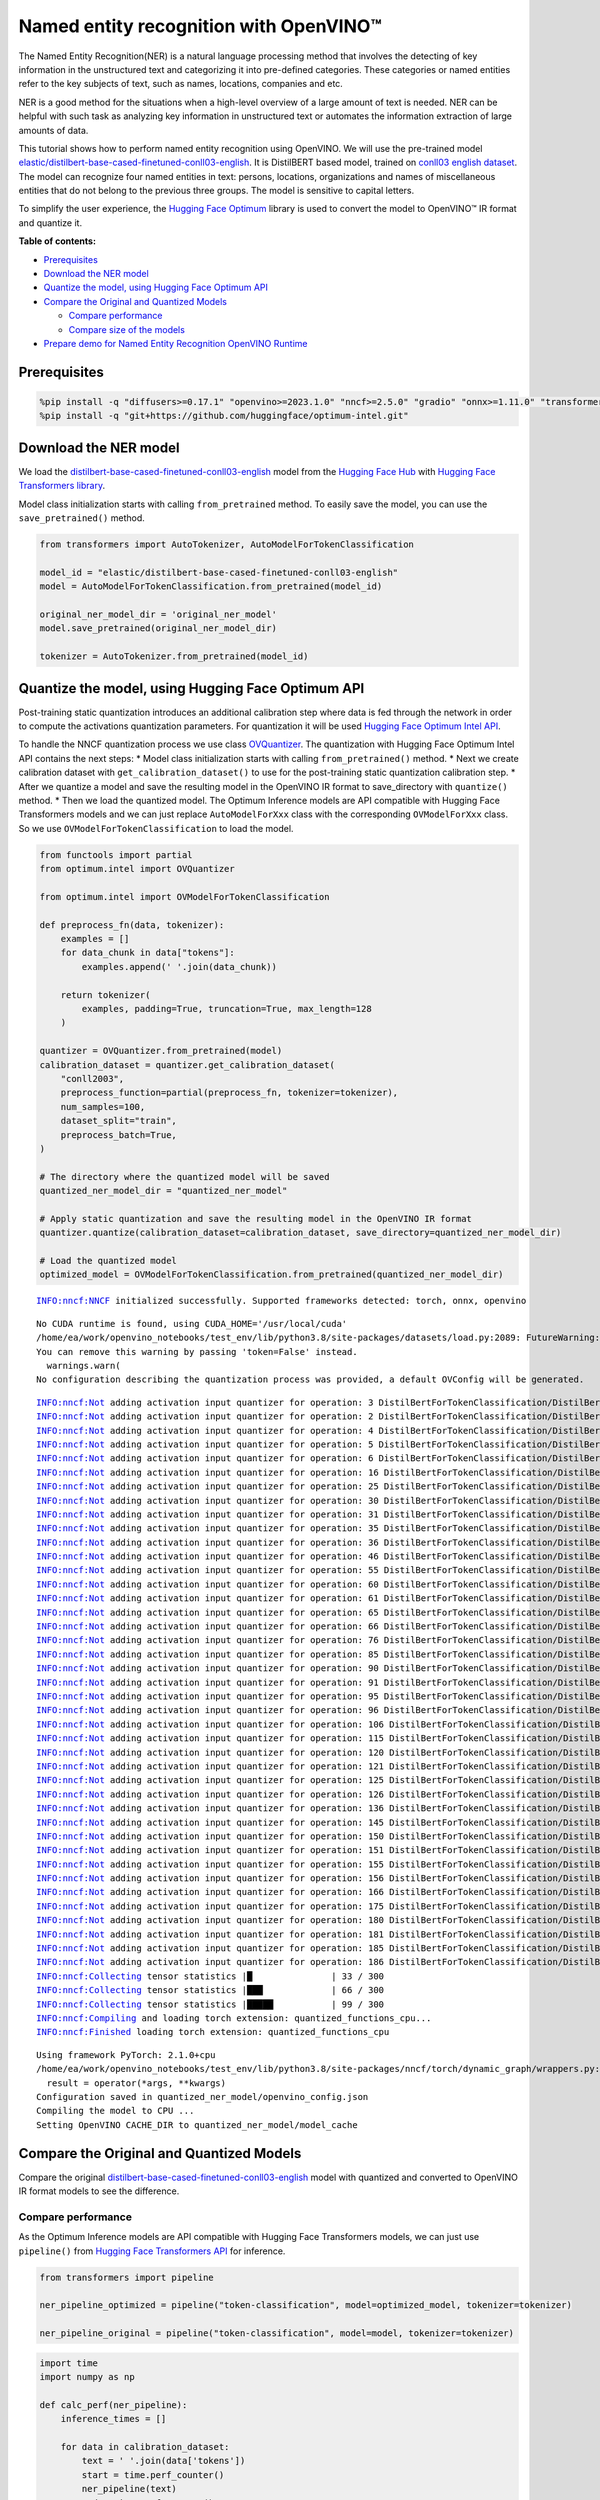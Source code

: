 Named entity recognition with OpenVINO™
=======================================

The Named Entity Recognition(NER) is a natural language processing
method that involves the detecting of key information in the
unstructured text and categorizing it into pre-defined categories. These
categories or named entities refer to the key subjects of text, such as
names, locations, companies and etc.

NER is a good method for the situations when a high-level overview of a
large amount of text is needed. NER can be helpful with such task as
analyzing key information in unstructured text or automates the
information extraction of large amounts of data.

This tutorial shows how to perform named entity recognition using
OpenVINO. We will use the pre-trained model
`elastic/distilbert-base-cased-finetuned-conll03-english <https://huggingface.co/elastic/distilbert-base-cased-finetuned-conll03-english>`__.
It is DistilBERT based model, trained on
`conll03 english dataset <https://huggingface.co/datasets/conll2003>`__.
The model can recognize four named entities in text: persons, locations,
organizations and names of miscellaneous entities that do not belong to
the previous three groups. The model is sensitive to capital letters.

To simplify the user experience, the `Hugging Face
Optimum <https://huggingface.co/docs/optimum>`__ library is used to
convert the model to OpenVINO™ IR format and quantize it.

**Table of contents:**

-  `Prerequisites <#prerequisites>`__
-  `Download the NER model <#download-the-ner-model>`__
-  `Quantize the model, using Hugging Face Optimum
   API <#quantize-the-model-using-hugging-face-optimum-api>`__
-  `Compare the Original and Quantized
   Models <#compare-the-original-and-quantized-models>`__

   -  `Compare performance <#compare-performance>`__
   -  `Compare size of the models <#compare-size-of-the-models>`__

-  `Prepare demo for Named Entity Recognition OpenVINO
   Runtime <#prepare-demo-for-named-entity-recognition-openvino-runtime>`__

Prerequisites
-------------



.. code:: ipython3

    %pip install -q "diffusers>=0.17.1" "openvino>=2023.1.0" "nncf>=2.5.0" "gradio" "onnx>=1.11.0" "transformers>=4.33.0" --extra-index-url https://download.pytorch.org/whl/cpu
    %pip install -q "git+https://github.com/huggingface/optimum-intel.git"

Download the NER model
----------------------



We load the
`distilbert-base-cased-finetuned-conll03-english <https://huggingface.co/elastic/distilbert-base-cased-finetuned-conll03-english>`__
model from the `Hugging Face Hub <https://huggingface.co/models>`__ with
`Hugging Face Transformers
library <https://huggingface.co/docs/transformers/index>`__.

Model class initialization starts with calling ``from_pretrained``
method. To easily save the model, you can use the ``save_pretrained()``
method.

.. code:: ipython3

    from transformers import AutoTokenizer, AutoModelForTokenClassification
    
    model_id = "elastic/distilbert-base-cased-finetuned-conll03-english"
    model = AutoModelForTokenClassification.from_pretrained(model_id)
    
    original_ner_model_dir = 'original_ner_model'
    model.save_pretrained(original_ner_model_dir)
    
    tokenizer = AutoTokenizer.from_pretrained(model_id)

Quantize the model, using Hugging Face Optimum API
--------------------------------------------------



Post-training static quantization introduces an additional calibration
step where data is fed through the network in order to compute the
activations quantization parameters. For quantization it will be used
`Hugging Face Optimum Intel
API <https://huggingface.co/docs/optimum/intel/index>`__.

To handle the NNCF quantization process we use class
`OVQuantizer <https://huggingface.co/docs/optimum/intel/reference_ov#optimum.intel.OVQuantizer>`__.
The quantization with Hugging Face Optimum Intel API contains the next
steps: \* Model class initialization starts with calling
``from_pretrained()`` method. \* Next we create calibration dataset with
``get_calibration_dataset()`` to use for the post-training static
quantization calibration step. \* After we quantize a model and save the
resulting model in the OpenVINO IR format to save_directory with
``quantize()`` method. \* Then we load the quantized model. The Optimum
Inference models are API compatible with Hugging Face Transformers
models and we can just replace ``AutoModelForXxx`` class with the
corresponding ``OVModelForXxx`` class. So we use
``OVModelForTokenClassification`` to load the model.

.. code:: ipython3

    from functools import partial
    from optimum.intel import OVQuantizer
    
    from optimum.intel import OVModelForTokenClassification
    
    def preprocess_fn(data, tokenizer):
        examples = []
        for data_chunk in data["tokens"]:
            examples.append(' '.join(data_chunk))
    
        return tokenizer(
            examples, padding=True, truncation=True, max_length=128
        )
    
    quantizer = OVQuantizer.from_pretrained(model)
    calibration_dataset = quantizer.get_calibration_dataset(
        "conll2003",
        preprocess_function=partial(preprocess_fn, tokenizer=tokenizer),
        num_samples=100,
        dataset_split="train",
        preprocess_batch=True,
    )
    
    # The directory where the quantized model will be saved
    quantized_ner_model_dir = "quantized_ner_model"
    
    # Apply static quantization and save the resulting model in the OpenVINO IR format
    quantizer.quantize(calibration_dataset=calibration_dataset, save_directory=quantized_ner_model_dir)
    
    # Load the quantized model
    optimized_model = OVModelForTokenClassification.from_pretrained(quantized_ner_model_dir)


.. parsed-literal::

    INFO:nncf:NNCF initialized successfully. Supported frameworks detected: torch, onnx, openvino


.. parsed-literal::

    No CUDA runtime is found, using CUDA_HOME='/usr/local/cuda'
    /home/ea/work/openvino_notebooks/test_env/lib/python3.8/site-packages/datasets/load.py:2089: FutureWarning: 'use_auth_token' was deprecated in favor of 'token' in version 2.14.0 and will be removed in 3.0.0.
    You can remove this warning by passing 'token=False' instead.
      warnings.warn(
    No configuration describing the quantization process was provided, a default OVConfig will be generated.


.. parsed-literal::

    INFO:nncf:Not adding activation input quantizer for operation: 3 DistilBertForTokenClassification/DistilBertModel[distilbert]/Embeddings[embeddings]/NNCFEmbedding[position_embeddings]/embedding_0
    INFO:nncf:Not adding activation input quantizer for operation: 2 DistilBertForTokenClassification/DistilBertModel[distilbert]/Embeddings[embeddings]/NNCFEmbedding[word_embeddings]/embedding_0
    INFO:nncf:Not adding activation input quantizer for operation: 4 DistilBertForTokenClassification/DistilBertModel[distilbert]/Embeddings[embeddings]/__add___0
    INFO:nncf:Not adding activation input quantizer for operation: 5 DistilBertForTokenClassification/DistilBertModel[distilbert]/Embeddings[embeddings]/NNCFLayerNorm[LayerNorm]/layer_norm_0
    INFO:nncf:Not adding activation input quantizer for operation: 6 DistilBertForTokenClassification/DistilBertModel[distilbert]/Embeddings[embeddings]/Dropout[dropout]/dropout_0
    INFO:nncf:Not adding activation input quantizer for operation: 16 DistilBertForTokenClassification/DistilBertModel[distilbert]/Transformer[transformer]/ModuleList[layer]/TransformerBlock[0]/MultiHeadSelfAttention[attention]/__truediv___0
    INFO:nncf:Not adding activation input quantizer for operation: 25 DistilBertForTokenClassification/DistilBertModel[distilbert]/Transformer[transformer]/ModuleList[layer]/TransformerBlock[0]/MultiHeadSelfAttention[attention]/matmul_1
    INFO:nncf:Not adding activation input quantizer for operation: 30 DistilBertForTokenClassification/DistilBertModel[distilbert]/Transformer[transformer]/ModuleList[layer]/TransformerBlock[0]/__add___0
    INFO:nncf:Not adding activation input quantizer for operation: 31 DistilBertForTokenClassification/DistilBertModel[distilbert]/Transformer[transformer]/ModuleList[layer]/TransformerBlock[0]/NNCFLayerNorm[sa_layer_norm]/layer_norm_0
    INFO:nncf:Not adding activation input quantizer for operation: 35 DistilBertForTokenClassification/DistilBertModel[distilbert]/Transformer[transformer]/ModuleList[layer]/TransformerBlock[0]/__add___1
    INFO:nncf:Not adding activation input quantizer for operation: 36 DistilBertForTokenClassification/DistilBertModel[distilbert]/Transformer[transformer]/ModuleList[layer]/TransformerBlock[0]/NNCFLayerNorm[output_layer_norm]/layer_norm_0
    INFO:nncf:Not adding activation input quantizer for operation: 46 DistilBertForTokenClassification/DistilBertModel[distilbert]/Transformer[transformer]/ModuleList[layer]/TransformerBlock[1]/MultiHeadSelfAttention[attention]/__truediv___0
    INFO:nncf:Not adding activation input quantizer for operation: 55 DistilBertForTokenClassification/DistilBertModel[distilbert]/Transformer[transformer]/ModuleList[layer]/TransformerBlock[1]/MultiHeadSelfAttention[attention]/matmul_1
    INFO:nncf:Not adding activation input quantizer for operation: 60 DistilBertForTokenClassification/DistilBertModel[distilbert]/Transformer[transformer]/ModuleList[layer]/TransformerBlock[1]/__add___0
    INFO:nncf:Not adding activation input quantizer for operation: 61 DistilBertForTokenClassification/DistilBertModel[distilbert]/Transformer[transformer]/ModuleList[layer]/TransformerBlock[1]/NNCFLayerNorm[sa_layer_norm]/layer_norm_0
    INFO:nncf:Not adding activation input quantizer for operation: 65 DistilBertForTokenClassification/DistilBertModel[distilbert]/Transformer[transformer]/ModuleList[layer]/TransformerBlock[1]/__add___1
    INFO:nncf:Not adding activation input quantizer for operation: 66 DistilBertForTokenClassification/DistilBertModel[distilbert]/Transformer[transformer]/ModuleList[layer]/TransformerBlock[1]/NNCFLayerNorm[output_layer_norm]/layer_norm_0
    INFO:nncf:Not adding activation input quantizer for operation: 76 DistilBertForTokenClassification/DistilBertModel[distilbert]/Transformer[transformer]/ModuleList[layer]/TransformerBlock[2]/MultiHeadSelfAttention[attention]/__truediv___0
    INFO:nncf:Not adding activation input quantizer for operation: 85 DistilBertForTokenClassification/DistilBertModel[distilbert]/Transformer[transformer]/ModuleList[layer]/TransformerBlock[2]/MultiHeadSelfAttention[attention]/matmul_1
    INFO:nncf:Not adding activation input quantizer for operation: 90 DistilBertForTokenClassification/DistilBertModel[distilbert]/Transformer[transformer]/ModuleList[layer]/TransformerBlock[2]/__add___0
    INFO:nncf:Not adding activation input quantizer for operation: 91 DistilBertForTokenClassification/DistilBertModel[distilbert]/Transformer[transformer]/ModuleList[layer]/TransformerBlock[2]/NNCFLayerNorm[sa_layer_norm]/layer_norm_0
    INFO:nncf:Not adding activation input quantizer for operation: 95 DistilBertForTokenClassification/DistilBertModel[distilbert]/Transformer[transformer]/ModuleList[layer]/TransformerBlock[2]/__add___1
    INFO:nncf:Not adding activation input quantizer for operation: 96 DistilBertForTokenClassification/DistilBertModel[distilbert]/Transformer[transformer]/ModuleList[layer]/TransformerBlock[2]/NNCFLayerNorm[output_layer_norm]/layer_norm_0
    INFO:nncf:Not adding activation input quantizer for operation: 106 DistilBertForTokenClassification/DistilBertModel[distilbert]/Transformer[transformer]/ModuleList[layer]/TransformerBlock[3]/MultiHeadSelfAttention[attention]/__truediv___0
    INFO:nncf:Not adding activation input quantizer for operation: 115 DistilBertForTokenClassification/DistilBertModel[distilbert]/Transformer[transformer]/ModuleList[layer]/TransformerBlock[3]/MultiHeadSelfAttention[attention]/matmul_1
    INFO:nncf:Not adding activation input quantizer for operation: 120 DistilBertForTokenClassification/DistilBertModel[distilbert]/Transformer[transformer]/ModuleList[layer]/TransformerBlock[3]/__add___0
    INFO:nncf:Not adding activation input quantizer for operation: 121 DistilBertForTokenClassification/DistilBertModel[distilbert]/Transformer[transformer]/ModuleList[layer]/TransformerBlock[3]/NNCFLayerNorm[sa_layer_norm]/layer_norm_0
    INFO:nncf:Not adding activation input quantizer for operation: 125 DistilBertForTokenClassification/DistilBertModel[distilbert]/Transformer[transformer]/ModuleList[layer]/TransformerBlock[3]/__add___1
    INFO:nncf:Not adding activation input quantizer for operation: 126 DistilBertForTokenClassification/DistilBertModel[distilbert]/Transformer[transformer]/ModuleList[layer]/TransformerBlock[3]/NNCFLayerNorm[output_layer_norm]/layer_norm_0
    INFO:nncf:Not adding activation input quantizer for operation: 136 DistilBertForTokenClassification/DistilBertModel[distilbert]/Transformer[transformer]/ModuleList[layer]/TransformerBlock[4]/MultiHeadSelfAttention[attention]/__truediv___0
    INFO:nncf:Not adding activation input quantizer for operation: 145 DistilBertForTokenClassification/DistilBertModel[distilbert]/Transformer[transformer]/ModuleList[layer]/TransformerBlock[4]/MultiHeadSelfAttention[attention]/matmul_1
    INFO:nncf:Not adding activation input quantizer for operation: 150 DistilBertForTokenClassification/DistilBertModel[distilbert]/Transformer[transformer]/ModuleList[layer]/TransformerBlock[4]/__add___0
    INFO:nncf:Not adding activation input quantizer for operation: 151 DistilBertForTokenClassification/DistilBertModel[distilbert]/Transformer[transformer]/ModuleList[layer]/TransformerBlock[4]/NNCFLayerNorm[sa_layer_norm]/layer_norm_0
    INFO:nncf:Not adding activation input quantizer for operation: 155 DistilBertForTokenClassification/DistilBertModel[distilbert]/Transformer[transformer]/ModuleList[layer]/TransformerBlock[4]/__add___1
    INFO:nncf:Not adding activation input quantizer for operation: 156 DistilBertForTokenClassification/DistilBertModel[distilbert]/Transformer[transformer]/ModuleList[layer]/TransformerBlock[4]/NNCFLayerNorm[output_layer_norm]/layer_norm_0
    INFO:nncf:Not adding activation input quantizer for operation: 166 DistilBertForTokenClassification/DistilBertModel[distilbert]/Transformer[transformer]/ModuleList[layer]/TransformerBlock[5]/MultiHeadSelfAttention[attention]/__truediv___0
    INFO:nncf:Not adding activation input quantizer for operation: 175 DistilBertForTokenClassification/DistilBertModel[distilbert]/Transformer[transformer]/ModuleList[layer]/TransformerBlock[5]/MultiHeadSelfAttention[attention]/matmul_1
    INFO:nncf:Not adding activation input quantizer for operation: 180 DistilBertForTokenClassification/DistilBertModel[distilbert]/Transformer[transformer]/ModuleList[layer]/TransformerBlock[5]/__add___0
    INFO:nncf:Not adding activation input quantizer for operation: 181 DistilBertForTokenClassification/DistilBertModel[distilbert]/Transformer[transformer]/ModuleList[layer]/TransformerBlock[5]/NNCFLayerNorm[sa_layer_norm]/layer_norm_0
    INFO:nncf:Not adding activation input quantizer for operation: 185 DistilBertForTokenClassification/DistilBertModel[distilbert]/Transformer[transformer]/ModuleList[layer]/TransformerBlock[5]/__add___1
    INFO:nncf:Not adding activation input quantizer for operation: 186 DistilBertForTokenClassification/DistilBertModel[distilbert]/Transformer[transformer]/ModuleList[layer]/TransformerBlock[5]/NNCFLayerNorm[output_layer_norm]/layer_norm_0
    INFO:nncf:Collecting tensor statistics |█               | 33 / 300
    INFO:nncf:Collecting tensor statistics |███             | 66 / 300
    INFO:nncf:Collecting tensor statistics |█████           | 99 / 300
    INFO:nncf:Compiling and loading torch extension: quantized_functions_cpu...
    INFO:nncf:Finished loading torch extension: quantized_functions_cpu


.. parsed-literal::

    Using framework PyTorch: 2.1.0+cpu
    /home/ea/work/openvino_notebooks/test_env/lib/python3.8/site-packages/nncf/torch/dynamic_graph/wrappers.py:82: TracerWarning: torch.tensor results are registered as constants in the trace. You can safely ignore this warning if you use this function to create tensors out of constant variables that would be the same every time you call this function. In any other case, this might cause the trace to be incorrect.
      result = operator(\*args, \*\*kwargs)
    Configuration saved in quantized_ner_model/openvino_config.json
    Compiling the model to CPU ...
    Setting OpenVINO CACHE_DIR to quantized_ner_model/model_cache


Compare the Original and Quantized Models
-----------------------------------------



Compare the original
`distilbert-base-cased-finetuned-conll03-english <https://huggingface.co/elastic/distilbert-base-cased-finetuned-conll03-english>`__
model with quantized and converted to OpenVINO IR format models to see
the difference.

Compare performance
~~~~~~~~~~~~~~~~~~~



As the Optimum Inference models are API compatible with Hugging Face
Transformers models, we can just use ``pipeline()`` from `Hugging Face
Transformers API <https://huggingface.co/docs/transformers/index>`__ for
inference.

.. code:: ipython3

    from transformers import pipeline
    
    ner_pipeline_optimized = pipeline("token-classification", model=optimized_model, tokenizer=tokenizer)
    
    ner_pipeline_original = pipeline("token-classification", model=model, tokenizer=tokenizer)

.. code:: ipython3

    import time
    import numpy as np
    
    def calc_perf(ner_pipeline):
        inference_times = []
    
        for data in calibration_dataset:
            text = ' '.join(data['tokens'])
            start = time.perf_counter()
            ner_pipeline(text)
            end = time.perf_counter()
            inference_times.append(end - start)
    
        return np.median(inference_times)
    
    
    print(
        f"Median inference time of quantized model: {calc_perf(ner_pipeline_optimized)} "
    )
    
    print(
        f"Median inference time of original model: {calc_perf(ner_pipeline_original)} "
    )


.. parsed-literal::

    Median inference time of quantized model: 0.008135671014315449 
    Median inference time of original model: 0.108725632991991 


Compare size of the models
~~~~~~~~~~~~~~~~~~~~~~~~~~



.. code:: ipython3

    from pathlib import Path
    
    pytorch_model_file = Path(original_ner_model_dir) / "pytorch_model.bin" 
    if not pytorch_model_file.exists():
        pytorch_model_file = pytorch_model_file.parent / "model.safetensors"
    print(f'Size of original model in Bytes is {pytorch_model_file.stat().st_size}')
    print(f'Size of quantized model in Bytes is {Path(quantized_ner_model_dir, "openvino_model.bin").stat().st_size}')


.. parsed-literal::

    Size of original model in Bytes is 260803668
    Size of quantized model in Bytes is 133539000


Prepare demo for Named Entity Recognition OpenVINO Runtime
----------------------------------------------------------



Now, you can try NER model on own text. Put your sentence to input text
box, click Submit button, the model label the recognized entities in the
text.

.. code:: ipython3

    import gradio as gr
    
    examples = [
        "My name is Wolfgang and I live in Berlin.",
    ]
    
    def run_ner(text):
        output = ner_pipeline_optimized(text)
        return {"text": text, "entities": output} 
    
    demo = gr.Interface(run_ner,
                        gr.Textbox(placeholder="Enter sentence here...", label="Input Text"), 
                        gr.HighlightedText(label="Output Text"),
                        examples=examples,
                        allow_flagging="never")
    
    if __name__ == "__main__":
        try:
            demo.launch(debug=False)
        except Exception:
            demo.launch(share=True, debug=False)
    # if you are launching remotely, specify server_name and server_port
    # demo.launch(server_name='your server name', server_port='server port in int')
    # Read more in the docs: https://gradio.app/docs/

